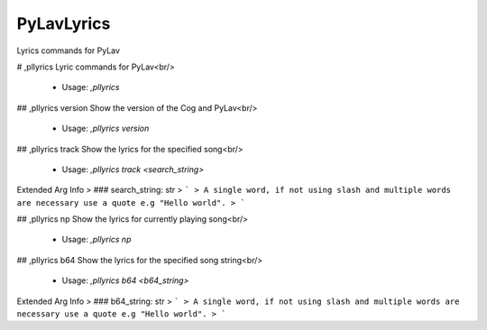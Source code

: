 PyLavLyrics
===========

Lyrics commands for PyLav

# ,pllyrics
Lyric commands for PyLav<br/>
 - Usage: `,pllyrics`


## ,pllyrics version
Show the version of the Cog and PyLav<br/>
 - Usage: `,pllyrics version`


## ,pllyrics track
Show the lyrics for the specified song<br/>
 - Usage: `,pllyrics track <search_string>`
Extended Arg Info
> ### search_string: str
> ```
> A single word, if not using slash and multiple words are necessary use a quote e.g "Hello world".
> ```


## ,pllyrics np
Show the lyrics for currently playing song<br/>
 - Usage: `,pllyrics np`


## ,pllyrics b64
Show the lyrics for the specified song string<br/>
 - Usage: `,pllyrics b64 <b64_string>`
Extended Arg Info
> ### b64_string: str
> ```
> A single word, if not using slash and multiple words are necessary use a quote e.g "Hello world".
> ```


